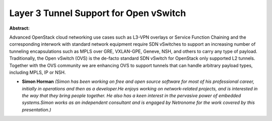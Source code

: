 Layer 3 Tunnel Support for Open vSwitch
~~~~~~~~~~~~~~~~~~~~~~~~~~~~~~~~~~~~~~~

**Abstract:**

Advanced OpenStack cloud networking use cases such as L3-VPN overlays or Service Function Chaining and the corresponding interwork with standard network equipment require SDN vSwitches to support an increasing number of tunneling encapsulations such as MPLS over GRE, VXLAN-GPE, Geneve, NSH, and others to carry any type of payload. Traditionally, the Open vSwitch (OVS) is the de-facto standard SDN vSwitch for OpenStack only supported L2 tunnels. Together with the OVS community we are enhancing OVS to support tunnels that can handle arbitrary payload types, including MPLS, IP or NSH.


* **Simon Horman** *(Simon has been working on free and open source software for most of his professional career, initially in operations and then as a developer.He enjoys working on network-related projects, and is interested in the way that they bring people together. He also has a keen interest in the pervasive power of embedded systems.Simon works as an independent consultant and is engaged by Netronome for the work covered by this presentation.)*

